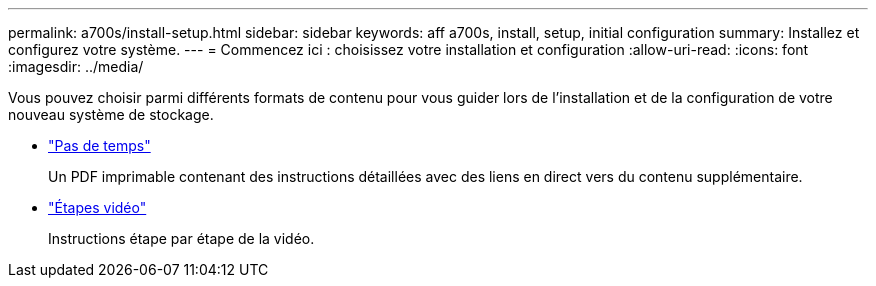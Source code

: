 ---
permalink: a700s/install-setup.html 
sidebar: sidebar 
keywords: aff a700s, install, setup, initial configuration 
summary: Installez et configurez votre système. 
---
= Commencez ici : choisissez votre installation et configuration
:allow-uri-read: 
:icons: font
:imagesdir: ../media/


[role="lead"]
Vous pouvez choisir parmi différents formats de contenu pour vous guider lors de l'installation et de la configuration de votre nouveau système de stockage.

* link:https://library.netapp.com/ecm/ecm_download_file/ECMLP2841324["Pas de temps"]
+
Un PDF imprimable contenant des instructions détaillées avec des liens en direct vers du contenu supplémentaire.

* link:https://youtu.be/WAE0afWhj1c["Étapes vidéo"]
+
Instructions étape par étape de la vidéo.


